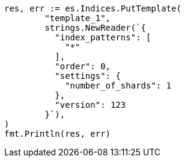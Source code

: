 // Generated from indices-templates_9166cf38427d5cde5d2ec12a2012b669_test.go
//
[source, go]
----
res, err := es.Indices.PutTemplate(
	"template_1",
	strings.NewReader(`{
	  "index_patterns": [
	    "*"
	  ],
	  "order": 0,
	  "settings": {
	    "number_of_shards": 1
	  },
	  "version": 123
	}`),
)
fmt.Println(res, err)
----
